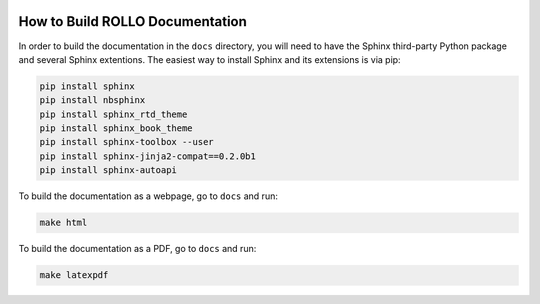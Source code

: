 .. _build_docs:

.. image:: ../pics/rollo-logo.png
  :width: 450
  :alt: rollo-logo

================================
How to Build ROLLO Documentation
================================

In order to build the documentation in the ``docs`` directory, you will need to have 
the Sphinx third-party Python package and several Sphinx extentions. 
The easiest way to install Sphinx and its extensions is via pip:

.. code-block:: sh

    pip install sphinx
    pip install nbsphinx
    pip install sphinx_rtd_theme
    pip install sphinx_book_theme
    pip install sphinx-toolbox --user
    pip install sphinx-jinja2-compat==0.2.0b1
    pip install sphinx-autoapi

To build the documentation as a webpage, go to ``docs`` and run: 

.. code-block:: sh

    make html

To build the documentation as a PDF, go to ``docs`` and run: 

.. code-block:: sh

    make latexpdf